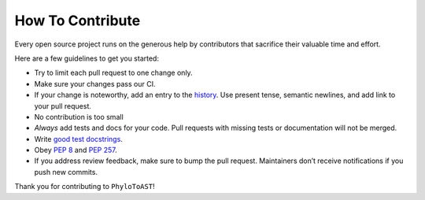 How To Contribute
=================

Every open source project runs on the generous help by contributors that sacrifice their valuable time and effort.

Here are a few guidelines to get you started:

- Try to limit each pull request to one change only.
- Make sure your changes pass our CI.
- If your change is noteworthy, add an entry to the history_.
  Use present tense, semantic newlines, and add link to your pull request.
- No contribution is too small
- *Always* add tests and docs for your code.
  Pull requests with missing tests or documentation will not be merged.
- Write `good test docstrings`_.
- Obey `PEP 8`_ and `PEP 257`_.
- If you address review feedback, make sure to bump the pull request.
  Maintainers don’t receive notifications if you push new commits.


Thank you for contributing to ``PhyloToAST``!


.. _`PEP 8`: https://www.python.org/dev/peps/pep-0008/
.. _`PEP 257`: https://www.python.org/dev/peps/pep-0257/
.. _`good test docstrings`: https://jml.io/pages/test-docstrings.html
.. _history: https://github.com/smdabdoub/phylotoast/blob/master/HISTORY.rst
